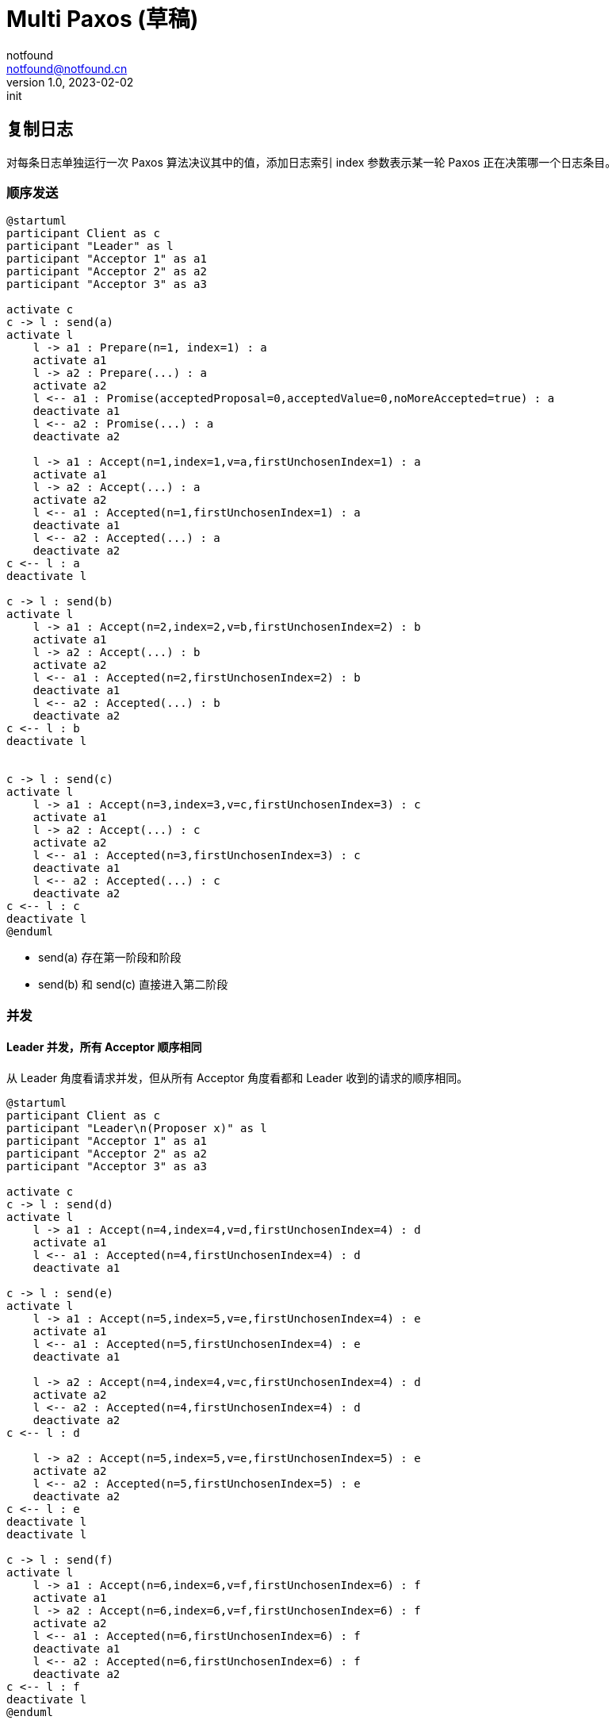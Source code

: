 = Multi Paxos (草稿)
notfound <notfound@notfound.cn>
1.0, 2023-02-02: init

:page-slug: distribution-paxos-multi
:page-category: distribution

== 复制日志

对每条日志单独运行一次 Paxos 算法决议其中的值，添加日志索引 index 参数表示某一轮 Paxos 正在决策哪一个日志条目。

=== 顺序发送

[source,plantuml]
----
@startuml
participant Client as c
participant "Leader" as l
participant "Acceptor 1" as a1
participant "Acceptor 2" as a2
participant "Acceptor 3" as a3

activate c
c -> l : send(a)
activate l
    l -> a1 : Prepare(n=1, index=1) : a
    activate a1
    l -> a2 : Prepare(...) : a
    activate a2
    l <-- a1 : Promise(acceptedProposal=0,acceptedValue=0,noMoreAccepted=true) : a
    deactivate a1
    l <-- a2 : Promise(...) : a
    deactivate a2

    l -> a1 : Accept(n=1,index=1,v=a,firstUnchosenIndex=1) : a
    activate a1
    l -> a2 : Accept(...) : a
    activate a2
    l <-- a1 : Accepted(n=1,firstUnchosenIndex=1) : a
    deactivate a1
    l <-- a2 : Accepted(...) : a
    deactivate a2
c <-- l : a
deactivate l

c -> l : send(b)
activate l
    l -> a1 : Accept(n=2,index=2,v=b,firstUnchosenIndex=2) : b
    activate a1
    l -> a2 : Accept(...) : b
    activate a2
    l <-- a1 : Accepted(n=2,firstUnchosenIndex=2) : b
    deactivate a1
    l <-- a2 : Accepted(...) : b
    deactivate a2
c <-- l : b
deactivate l


c -> l : send(c)
activate l
    l -> a1 : Accept(n=3,index=3,v=c,firstUnchosenIndex=3) : c
    activate a1
    l -> a2 : Accept(...) : c
    activate a2
    l <-- a1 : Accepted(n=3,firstUnchosenIndex=3) : c
    deactivate a1
    l <-- a2 : Accepted(...) : c
    deactivate a2
c <-- l : c
deactivate l
@enduml
----
* send(a) 存在第一阶段和阶段
* send(b) 和 send(c) 直接进入第二阶段

=== 并发

==== Leader 并发，所有 Acceptor 顺序相同

从 Leader 角度看请求并发，但从所有 Acceptor 角度看都和 Leader 收到的请求的顺序相同。

[source,plantuml]
----
@startuml
participant Client as c
participant "Leader\n(Proposer x)" as l
participant "Acceptor 1" as a1
participant "Acceptor 2" as a2
participant "Acceptor 3" as a3

activate c
c -> l : send(d)
activate l
    l -> a1 : Accept(n=4,index=4,v=d,firstUnchosenIndex=4) : d
    activate a1
    l <-- a1 : Accepted(n=4,firstUnchosenIndex=4) : d
    deactivate a1

c -> l : send(e)
activate l
    l -> a1 : Accept(n=5,index=5,v=e,firstUnchosenIndex=4) : e
    activate a1
    l <-- a1 : Accepted(n=5,firstUnchosenIndex=4) : e
    deactivate a1

    l -> a2 : Accept(n=4,index=4,v=c,firstUnchosenIndex=4) : d
    activate a2
    l <-- a2 : Accepted(n=4,firstUnchosenIndex=4) : d
    deactivate a2
c <-- l : d

    l -> a2 : Accept(n=5,index=5,v=e,firstUnchosenIndex=5) : e
    activate a2
    l <-- a2 : Accepted(n=5,firstUnchosenIndex=5) : e
    deactivate a2
c <-- l : e
deactivate l
deactivate l

c -> l : send(f)
activate l
    l -> a1 : Accept(n=6,index=6,v=f,firstUnchosenIndex=6) : f
    activate a1
    l -> a2 : Accept(n=6,index=6,v=f,firstUnchosenIndex=6) : f
    activate a2
    l <-- a1 : Accepted(n=6,firstUnchosenIndex=6) : f
    deactivate a1
    l <-- a2 : Accepted(n=6,firstUnchosenIndex=6) : f
    deactivate a2
c <-- l : f
deactivate l
@enduml
----
* 从 Leader 角度看，请求处理过程有重叠，但每个 Acceptor 都是先处理 d，后处理 e。

==== Leader 并发，所有 Acceptor 顺序不同

从 Leader 角度看请求并发，且不同的 Acceptor 处理顺序不同。

[source,plantuml]
----
@startuml
participant Client as c
participant "Leader\n(Proposer x)" as l
participant "Acceptor 1" as a1
participant "Acceptor 2" as a2
participant "Acceptor 3" as a3

activate c
c -> l : send(d)
note right: maxRound=3\nnextIndex=4\nprepared=true
activate l
    l -> a1 : Accept(n=4,index=4,v=c,firstUnchosenIndex=4) : d
    activate a1
    l <-- a1 : Accepted(n=4,firstUnchosenIndex=4) : d
    note right: minProposal=4
    deactivate a1

c -> l : send(e)
activate l
    l -> a1 : Accept(n=5,index=5,v=e,firstUnchosenIndex=4) : e
    activate a1
    l <-- a1 : Accepted(n=5,firstUnchosenIndex=4) : e
    note right: minProposal=5
    deactivate a1
    l -> a2 : Accept(n=5,index=5,v=e,firstUnchosenIndex=4) : e
    activate a2
    l <-- a2 : Accepted(n=5,firstUnchosenIndex=4) : e
    note right: minProposal=5
    deactivate a2
c <-- l : e
deactivate l

    l -> a2 : Accept(n=4,index=4,v=c,firstUnchosenIndex=4) : d
    activate a2
    l <-- a2 : Accepted(n=5,firstUnchosenIndex=4) : d
    note right: minProposal=5
    deactivate a2
c <-- l : d
deactivate l

note right: maxRound=5\nnextIndex=6\nprepared=false
c -> l : send(f)
activate l
    l -> a1 : Prepare(n=6, index=6) : f
    activate a1
    l -> a2 : Prepare(...) : f
    activate a2
    l <-- a1 : Promise(acceptedProposal=0,acceptedValue=0,noMoreAccepted=true) : f
    deactivate a1
    l <-- a2 : Promise(...) : f
    deactivate a2

    l -> a1 : Accept(n=1,index=1,v=a,firstUnchosenIndex=1) : f
    activate a1
    l -> a2 : Accept(...) : f
    activate a2
    l <-- a1 : Accepted(n=1,firstUnchosenIndex=1) : f
    deactivate a1
    l <-- a2 : Accepted(...) : f
    deactivate a2
c <-- l : f
deactivate l
@enduml
----
* Acceptor 2 先处理 n=5 的请求，再处理 n=4 的请求，导致 send(f) 重新进入第一阶段


== 参考

* https://book.douban.com/subject/35794814/[《深入理解分布式系统》]
